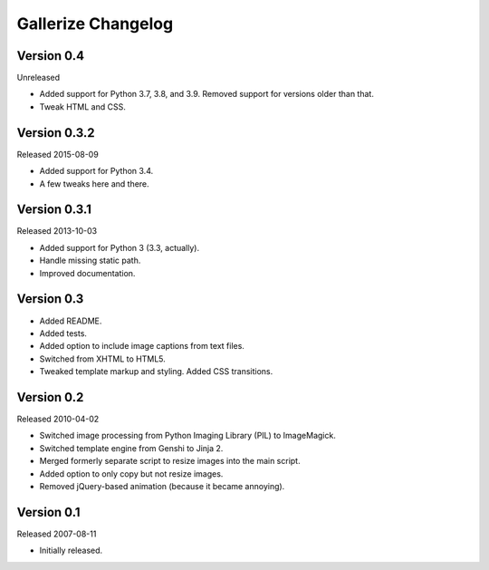 Gallerize Changelog
===================


Version 0.4
-----------

Unreleased

- Added support for Python 3.7, 3.8, and 3.9. Removed support for
  versions older than that.

- Tweak HTML and CSS.


Version 0.3.2
-------------

Released 2015-08-09

- Added support for Python 3.4.

- A few tweaks here and there.


Version 0.3.1
-------------

Released 2013-10-03

- Added support for Python 3 (3.3, actually).

- Handle missing static path.

- Improved documentation.


Version 0.3
-----------

- Added README.

- Added tests.

- Added option to include image captions from text files.

- Switched from XHTML to HTML5.

- Tweaked template markup and styling. Added CSS transitions.


Version 0.2
-----------

Released 2010-04-02

- Switched image processing from Python Imaging Library (PIL) to
  ImageMagick.

- Switched template engine from Genshi to Jinja 2.

- Merged formerly separate script to resize images into the main script.

- Added option to only copy but not resize images.

- Removed jQuery-based animation (because it became annoying).


Version 0.1
-----------

Released 2007-08-11

- Initially released.
